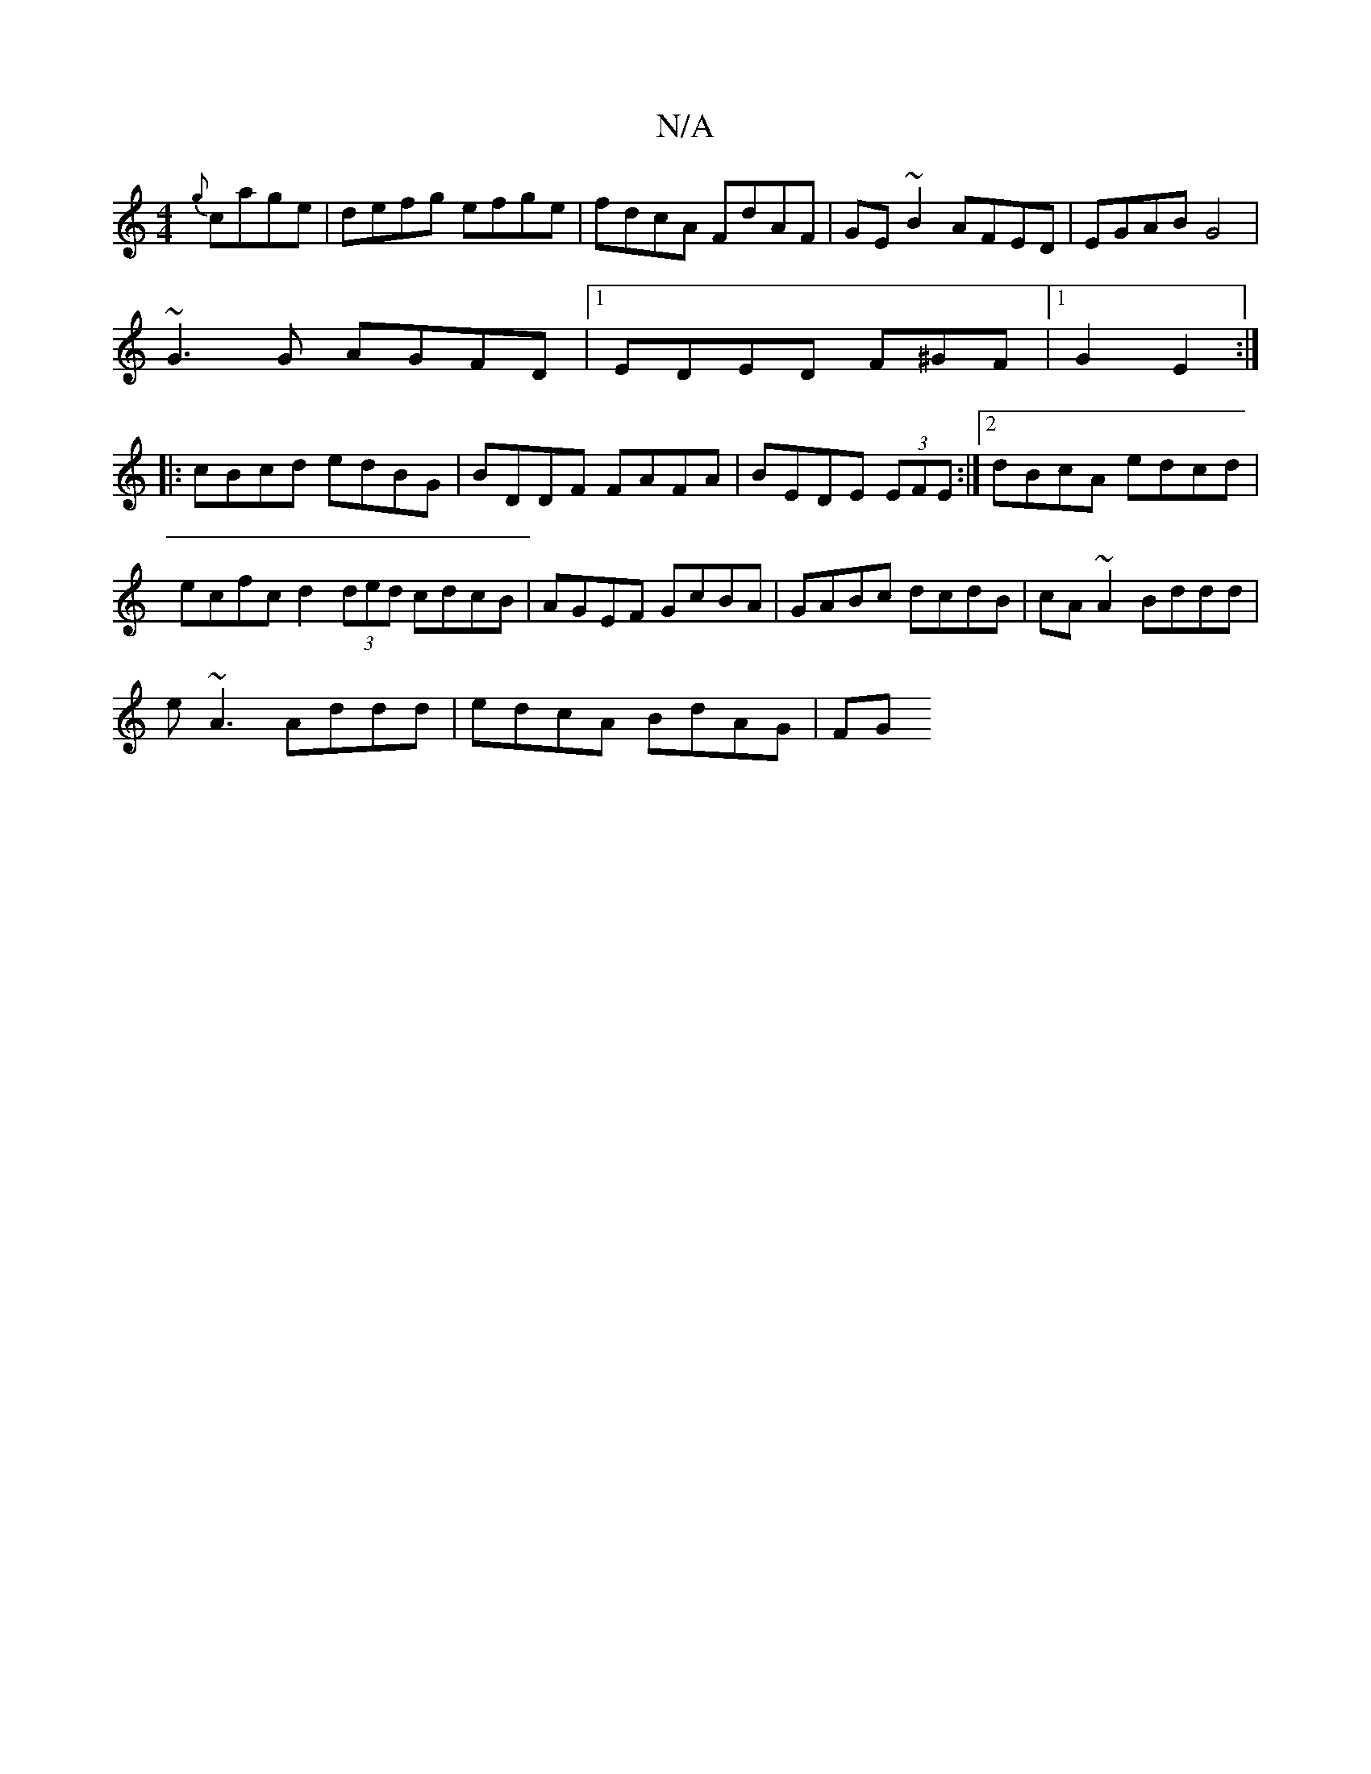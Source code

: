 X:1
T:N/A
M:4/4
R:N/A
K:Cmajor
{g}cage|defg efge|fdcA FdAF|GE~B2 AFED|EGAB G4|
~G3G AGFD|1 EDED F^GF|1 G2 E2:|
|:cBcd edBG|BDDF FAFA|BEDE (3EFE:|2 dBcA edcd|ecfc d2 (3ded cdcB|AGEF GcBA|GABc dcdB|cA~A2 Bddd|
e~A3 Addd|edcA BdAG|FG 